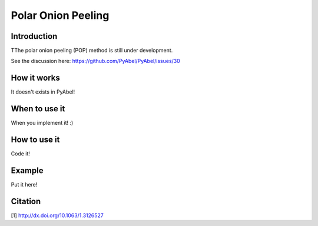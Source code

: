 Polar Onion Peeling
===================


Introduction
------------

TThe polar onion peeling (POP) method is still under development.

See the discussion here: https://github.com/PyAbel/PyAbel/issues/30


How it works
------------

It doesn't exists in PyAbel!


When to use it
--------------

When you implement it! :)


How to use it
-------------

Code it!


Example
-------

Put it here!


Citation
--------
[1] http://dx.doi.org/10.1063/1.3126527
